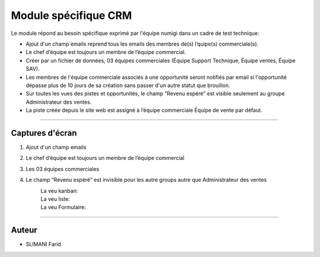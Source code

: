 =====================
Module spécifique CRM
=====================

.. |badge1| image:: https://img.shields.io/badge/licence-AGPL--3-blue.png
    :target: http://www.gnu.org/licenses/agpl-3.0-standalone.html
    :alt: License: AGPL-3
    
.. |badge2| image:: /static/images/team_member_emails.png
    :target:  /static/image/team_member_emails.png
    :alt: emails
    
.. |badge3| image:: /static/images/team_leader.png
    :target: /static/image/team_leader.png
    :alt: Leader 
.. |badge4| image:: /static/images/teams.png
    :target: /static/images/teams.png
    :alt: Teams     
.. |badge5| image:: /static/images/lead_kanban.png
    :target: /static/images/lead_kanban.png
    :alt: Lead Kanban   
.. |badge6| image:: /static/images/lead_tree.png
    :target: /static/images/lead_tree.png
    :alt: Lead Tree    
.. |badge7| image:: /static/images/lead_form.png
    :target: /static/images/lead_form.png
    :alt: Lead from       

|badge1| 

Le module répond au besoin spécifique exprimé par l'équipe numigi dans un cadre de test technique:

* Ajout d'un champ emails reprend tous les emails des membres de(s) l’quipe(s) commerciale(s).
* Le chef d’équipe est toujours un membre de l’équipe commercial.
* Créer par un fichier de données, 03 équipes commerciales (Équipe Support Technique, Équipe ventes, Équipe SAV).
* Les membres de l'équipe commerciale associés à une opportunité seront notifiés par email si l'opportunité dépasse plus de 10 jours de sa création sans passer d'un autre statut que brouillon.
* Sur toutes les vues des pistes et opportunités, le champ “Revenu espéré” est visible seulement au groupe Administrateur des ventes.
* La piste créée depuis le site web est assigné à l’équipe commerciale Équipe de vente par défaut.
=======

Captures d'écran
~~~~~~~
1. Ajout d'un champ emails  
    |badge2| 

2. Le chef d’équipe est toujours un membre de l’équipe commercial  
       |badge3| 

3. Les 03 équipes commerciales  
    |badge4|

4. Le champ “Revenu espéré” est invisible pour les autre groups autre que Administrateur des ventes  
    La veu kanban: 
        |badge5|  
        
    La veu liste:  
        |badge6|  
    
    La veu Formulaire:  
        |badge7|      
    
    


=======

Auteur
~~~~~~~

* SLIMANI Farid

